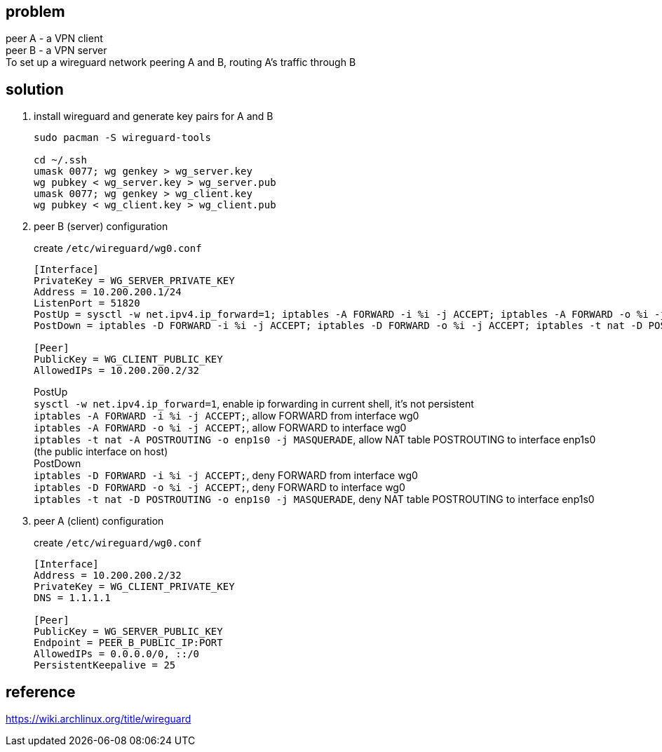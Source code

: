== problem 

peer A -  a VPN client + 
peer B -  a VPN server +
To set up a wireguard network peering A and B, routing A's traffic through B  


== solution

. install wireguard and generate key pairs for A and B
+
[,shell]
----
sudo pacman -S wireguard-tools

cd ~/.ssh
umask 0077; wg genkey > wg_server.key
wg pubkey < wg_server.key > wg_server.pub
umask 0077; wg genkey > wg_client.key
wg pubkey < wg_client.key > wg_client.pub
----

. peer B (server) configuration
+
--
create `/etc/wireguard/wg0.conf` +
[,shell]
----
[Interface]
PrivateKey = WG_SERVER_PRIVATE_KEY
Address = 10.200.200.1/24
ListenPort = 51820
PostUp = sysctl -w net.ipv4.ip_forward=1; iptables -A FORWARD -i %i -j ACCEPT; iptables -A FORWARD -o %i -j ACCEPT; iptables -t nat -A POSTROUTING -o enp1s0 -j MASQUERADE
PostDown = iptables -D FORWARD -i %i -j ACCEPT; iptables -D FORWARD -o %i -j ACCEPT; iptables -t nat -D POSTROUTING -o enp1s0 -j MASQUERADE

[Peer]
PublicKey = WG_CLIENT_PUBLIC_KEY
AllowedIPs = 10.200.200.2/32
----
[%hardbreaks]
PostUp +
`sysctl -w net.ipv4.ip_forward=1`, enable ip forwarding in current shell, it's not persistent
`iptables -A FORWARD -i %i -j ACCEPT;`, allow FORWARD from interface wg0
`iptables -A FORWARD -o %i -j ACCEPT;`, allow FORWARD to interface wg0
`iptables -t nat -A POSTROUTING -o enp1s0 -j MASQUERADE`, allow NAT table POSTROUTING to interface enp1s0 (the public interface on host)
PostDown +
`iptables -D FORWARD -i %i -j ACCEPT;`, deny FORWARD from interface wg0
`iptables -D FORWARD -o %i -j ACCEPT;`, deny FORWARD to interface wg0
`iptables -t nat -D POSTROUTING -o enp1s0 -j MASQUERADE`, deny NAT table POSTROUTING to interface enp1s0
--

. peer A (client) configuration
+
--
create `/etc/wireguard/wg0.conf` +
[,shell]
----
[Interface]
Address = 10.200.200.2/32
PrivateKey = WG_CLIENT_PRIVATE_KEY
DNS = 1.1.1.1

[Peer]
PublicKey = WG_SERVER_PUBLIC_KEY
Endpoint = PEER_B_PUBLIC_IP:PORT
AllowedIPs = 0.0.0.0/0, ::/0
PersistentKeepalive = 25
----
--

== reference

https://wiki.archlinux.org/title/wireguard
